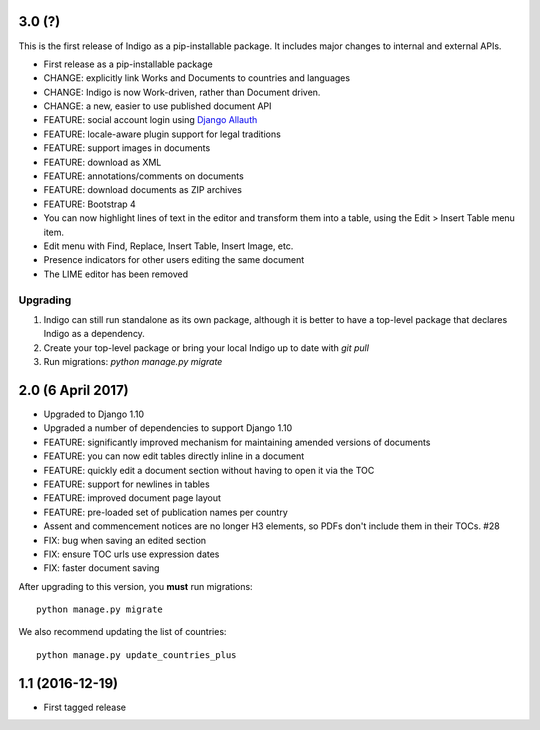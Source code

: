 3.0 (?)
-------

This is the first release of Indigo as a pip-installable package. It includes major changes to internal and external APIs.

* First release as a pip-installable package
* CHANGE: explicitly link Works and Documents to countries and languages
* CHANGE: Indigo is now Work-driven, rather than Document driven.
* CHANGE: a new, easier to use published document API
* FEATURE: social account login using `Django Allauth <https://django-allauth.readthedocs.io/en/latest/>`_
* FEATURE: locale-aware plugin support for legal traditions
* FEATURE: support images in documents
* FEATURE: download as XML
* FEATURE: annotations/comments on documents
* FEATURE: download documents as ZIP archives
* FEATURE: Bootstrap 4
* You can now highlight lines of text in the editor and transform them into a table, using the Edit > Insert Table menu item.
* Edit menu with Find, Replace, Insert Table, Insert Image, etc.
* Presence indicators for other users editing the same document
* The LIME editor has been removed

Upgrading
.........

1. Indigo can still run standalone as its own package, although it is better to have a top-level package that declares Indigo as a dependency.
2. Create your top-level package or bring your local Indigo up to date with `git pull`
3. Run migrations: `python manage.py migrate`


2.0 (6 April 2017)
------------------

* Upgraded to Django 1.10
* Upgraded a number of dependencies to support Django 1.10
* FEATURE: significantly improved mechanism for maintaining amended versions of documents
* FEATURE: you can now edit tables directly inline in a document
* FEATURE: quickly edit a document section without having to open it via the TOC
* FEATURE: support for newlines in tables
* FEATURE: improved document page layout
* FEATURE: pre-loaded set of publication names per country
* Assent and commencement notices are no longer H3 elements, so PDFs don't include them in their TOCs. #28
* FIX: bug when saving an edited section
* FIX: ensure TOC urls use expression dates
* FIX: faster document saving

After upgrading to this version, you **must** run migrations::

    python manage.py migrate

We also recommend updating the list of countries::

    python manage.py update_countries_plus

1.1 (2016-12-19)
----------------

* First tagged release

